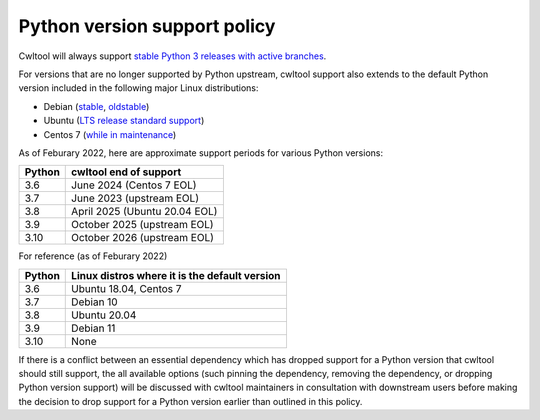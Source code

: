 =============================
Python version support policy
=============================

Cwltool will always support `stable Python 3 releases with active branches
<https://devguide.python.org/#status-of-python-branches>`_.

For versions that are no longer supported by Python upstream, cwltool
support also extends to the default Python version included in the
following major Linux distributions:

* Debian (`stable <https://wiki.debian.org/DebianStable>`_, `oldstable <https://wiki.debian.org/DebianOldStable>`_)
* Ubuntu (`LTS release standard support <https://wiki.ubuntu.com/Releases>`_)
* Centos 7 (`while in maintenance <https://wiki.centos.org/About/Product>`_)

As of Feburary 2022, here are approximate support periods for various
Python versions:

====== ======================
Python cwltool end of support
====== ======================
3.6    June 2024 (Centos 7 EOL)
3.7    June 2023 (upstream EOL)
3.8    April 2025 (Ubuntu 20.04 EOL)
3.9    October 2025 (upstream EOL)
3.10   October 2026 (upstream EOL)
====== ======================

For reference (as of Feburary 2022)

====== =============================================
Python Linux distros where it is the default version
====== =============================================
3.6    Ubuntu 18.04, Centos 7
3.7    Debian 10
3.8    Ubuntu 20.04
3.9    Debian 11
3.10   None
====== =============================================

If there is a conflict between an essential dependency which has
dropped support for a Python version that cwltool should still
support, the all available options (such pinning the dependency,
removing the dependency, or dropping Python version support) will be
discussed with cwltool maintainers in consultation with downstream
users before making the decision to drop support for a Python version
earlier than outlined in this policy.
